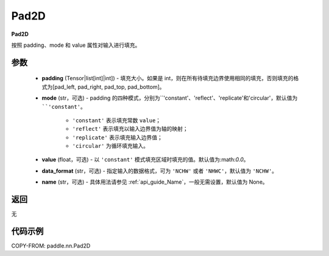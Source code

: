 .. _cn_api_nn_Pad2D:

Pad2D
-------------------------------
.. py:class:: paddle.nn.Pad2D(padding, mode="constant", value=0.0, data_format="NCHW", name=None)

**Pad2D**

按照 padding、mode 和 value 属性对输入进行填充。

参数
::::::::::::

  - **padding** (Tensor|list[int]|int]) - 填充大小。如果是 int，则在所有待填充边界使用相同的填充，否则填充的格式为[pad_left, pad_right, pad_top, pad_bottom]。
  - **mode** (str，可选) - padding 的四种模式，分别为``'constant'``、``'reflect'``、``'replicate'``和``'circular'``，默认值为 ``'constant'``。

     - ``'constant'`` 表示填充常数 ``value``；
     - ``'reflect'`` 表示填充以输入边界值为轴的映射；
     - ``'replicate'`` 表示填充输入边界值；
     - ``'circular'`` 为循环填充输入。

  - **value** (float，可选) - 以 ``'constant'`` 模式填充区域时填充的值。默认值为:math:`0.0`。
  - **data_format** (str，可选)  - 指定输入的数据格式，可为 ``'NCHW'`` 或者 ``'NHWC'``，默认值为 ``'NCHW'``。
  - **name** (str，可选) - 具体用法请参见 :ref:`api_guide_Name`，一般无需设置，默认值为 None。

返回
::::::::::::
无

代码示例
::::::::::::

COPY-FROM: paddle.nn.Pad2D
